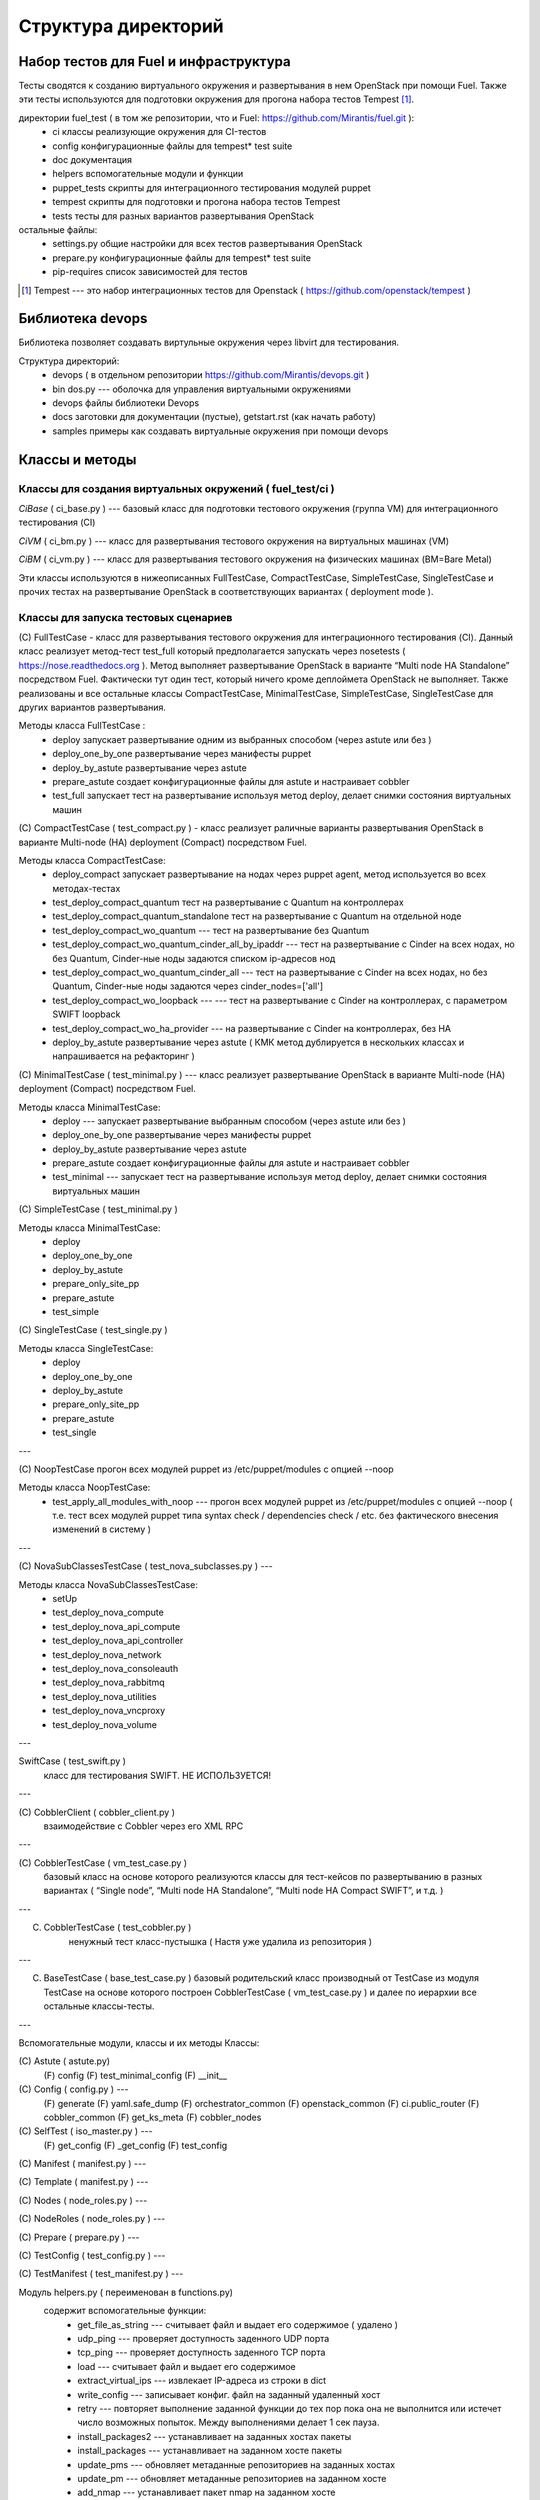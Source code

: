 =====================
Структура директорий
=====================

Набор тестов для Fuel и инфраструктура 
---------------------------------------

Тесты сводятся к созданию виртуального окружения и развертывания в нем OpenStack при помощи Fuel. 
Также эти тесты используются для подготовки окружения для прогона  набора тестов Tempest [1]_.

директории fuel_test  ( в том же репозитории, что и Fuel: https://github.com/Mirantis/fuel.git	 ):
 * ci		классы реализующие окружения для CI-тестов
 * config	конфигурационные файлы для tempest* test suite
 * doc		документация 
 * helpers	вспомогательные модули и функции
 * puppet_tests	скрипты для интеграционного тестирования модулей puppet
 * tempest	скрипты для подготовки и прогона набора тестов Tempest
 * tests	тесты для разных вариантов развертывания OpenStack


остальные файлы:
 * settings.py	общие настройки для всех тестов развертывания OpenStack
 * prepare.py	конфигурационные файлы для tempest* test suite
 * pip-requires	список зависимостей для тестов

.. [1]  Tempest --- это набор интеграционных тестов для Openstack (  https://github.com/openstack/tempest )


Библиотека devops
-----------------

Библиотека позволяет создавать виртульные окружения через libvirt для тестирования.

Структура директорий:
 * devops ( в отдельном репозитории https://github.com/Mirantis/devops.git  )
 * bin	dos.py --- оболочка для управления виртуальными окружениями
 * devops	файлы библиотеки Devops
 * docs	заготовки для документации (пустые), getstart.rst (как начать работу)
 * samples	примеры как создавать виртуальные окружения при помощи devops


Классы и методы
----------------



Классы для создания виртуальных окружений ( fuel_test/ci )  
~~~~~~~~~~~~~~~~~~~~~~~~~~~~~~~~~~~~~~~~~~~~~~~~~~~~~~~~~~~

*CiBase* ( ci_base.py )  --- базовый класс для подготовки тестового окружения (группа VM) для интеграционного тестирования (CI)

*CiVM* ( ci_bm.py  ) ---  класс для развертывания тестового окружения на виртуальных машинах (VM)

*CiBM* ( ci_vm.py ) ---  класс для развертывания тестового окружения на физических машинах (BM=Bare Metal)

Эти классы используются в нижеописанных FullTestCase, CompactTestCase, SimpleTestCase, SingleTestCase и прочих тестах на развертывание OpenStack в соответствующих вариантах ( deployment mode ).





Классы для запуска тестовых сценариев
~~~~~~~~~~~~~~~~~~~~~~~~~~~~~~~~~~~~~

(С) FullTestCase - класс для развертывания тестового окружения для интеграционного тестирования (CI). Данный класс реализует метод-тест test_full который предполагается запускать через nosetests ( https://nose.readthedocs.org ). Метод выполняет развертывание OpenStack в варианте “Multi node HA Standalone” посредством Fuel. Фактически тут один тест, который ничего кроме деплоймета OpenStack не выполняет. Также реализованы и все остальные классы CompactTestCase, MinimalTestCase, SimpleTestCase,  SingleTestCase для других вариантов развертывания.

Методы класса  FullTestCase :
 *  deploy	запускает развертывание одним из выбранных способом (через astute или без )
 *  deploy_one_by_one	развертывание через манифесты puppet
 *  deploy_by_astute	развертывание через astute
 *  prepare_astute	создает конфигурационные файлы для astute и настраивает cobbler
 *  test_full 	запускает тест на развертывание используя метод deploy, делает снимки состояния виртуальных машин



(С) CompactTestCase  (  test_compact.py ) -  класс реализует раличные варианты развертывания OpenStack в варианте Multi-node (HA) deployment (Compact) посредством Fuel.

Методы класса  CompactTestCase:
 * deploy_compact	запускает развертывание на нодах через puppet agent, метод используется во всех методах-тестах 
 * test_deploy_compact_quantum    тест на развертывание с Quantum на контроллерах
 * test_deploy_compact_quantum_standalone тест на развертывание с Quantum на отдельной ноде
 * test_deploy_compact_wo_quantum --- тест на  развертывание без Quantum 
 * test_deploy_compact_wo_quantum_cinder_all_by_ipaddr --- тест на  развертывание с Cinder на всех нодах, но без Quantum, Cinder-ные ноды задаются списком ip-адресов нод
 * test_deploy_compact_wo_quantum_cinder_all --- тест на  развертывание с Cinder на всех нодах, но без Quantum, Cinder-ные ноды задаются через cinder_nodes=['all']
 * test_deploy_compact_wo_loopback --- --- тест на  развертывание с Cinder на контроллерах, с параметром SWIFT loopback
 * test_deploy_compact_wo_ha_provider ---  на  развертывание с Cinder на контроллерах, без HA
 * deploy_by_astute	развертывание через astute ( КМК метод дублируется в нескольких классах и напрашивается на рефакторинг )


(С) MinimalTestCase (  test_minimal.py ) ---  класс реализует развертывание OpenStack в варианте Multi-node (HA) deployment (Compact) посредством Fuel.

Методы класса  MinimalTestCase:
 * deploy --- запускает развертывание выбранным способом (через astute или без )
 * deploy_one_by_one 	развертывание через манифесты puppet
 * deploy_by_astute 	развертывание через astute
 * prepare_astute 	создает конфигурационные файлы для astute и настраивает cobbler
 * test_minimal  ---  запускает тест на развертывание используя метод deploy, делает снимки состояния виртуальных машин


(С) SimpleTestCase  (  test_minimal.py )

Методы класса MinimalTestCase:
 * deploy 
 * deploy_one_by_one 
 * deploy_by_astute 
 * prepare_only_site_pp 
 * prepare_astute 
 * test_simple 


(С) SingleTestCase  (  test_single.py )

Методы класса SingleTestCase:
 * deploy 
 * deploy_one_by_one 
 * deploy_by_astute 
 * prepare_only_site_pp 
 * prepare_astute 
 * test_single 


---

(С) NoopTestCase	прогон всех модулей puppet из /etc/puppet/modules с опцией --noop

Методы класса    NoopTestCase:
 * test_apply_all_modules_with_noop --- прогон всех модулей puppet из /etc/puppet/modules с опцией --noop ( т.е. тест всех  модулей puppet типа  syntax check / dependencies check / etc. без фактического внесения изменений в систему )

---

(С) NovaSubClassesTestCase ( test_nova_subclasses.py ) ---

Методы класса    NovaSubClassesTestCase:
 * setUp 
 * test_deploy_nova_compute 
 * test_deploy_nova_api_compute 
 * test_deploy_nova_api_controller 
 * test_deploy_nova_network 
 * test_deploy_nova_consoleauth 
 * test_deploy_nova_rabbitmq 
 * test_deploy_nova_utilities 
 * test_deploy_nova_vncproxy 
 * test_deploy_nova_volume 

---

SwiftCase ( test_swift.py )
    класс для тестирования SWIFT.   НЕ ИСПОЛЬЗУЕТСЯ!


---




(С) CobblerClient ( cobbler_client.py ) 
    взаимодействие с Cobbler через его  XML RPC 
 
---

(С) CobblerTestCase ( vm_test_case.py )
    базовый класс на основе которого реализуются классы для тест-кейсов по развертыванию в разных вариантах ( “Single node”, “Multi node HA Standalone”,  “Multi node HA Compact SWIFT”, и т.д. )
 
---

(C) CobblerTestCase ( test_cobbler.py )
     ненужный тест класс-пустышка (  Настя уже удалила из репозитория )
 
---

(C) BaseTestCase ( base_test_case.py )
    базовый родительский класс производный от TestCase из модуля TestCase на основе которого построен  CobblerTestCase ( vm_test_case.py )  и далее по иерархии  все остальные классы-тесты.
 
---

Вспомогательные модули, классы и их методы
Классы:

(С) Astute ( astute.py)
    (F) config
    (F) test_minimal_config 
    (F) __init__	


(С) Config ( config.py ) --- 
    (F) generate
    (F) yaml.safe_dump
    (F) orchestrator_common
    (F) openstack_common
    (F) ci.public_router
    (F) cobbler_common
    (F) get_ks_meta
    (F) cobbler_nodes



(С) SelfTest ( iso_master.py ) --- 
    (F) get_config
    (F) _get_config
    (F) test_config 


(С) Manifest ( manifest.py ) --- 


(С) Template ( manifest.py ) ---
 
(С) Nodes ( node_roles.py  ) --- 

(С) NodeRoles ( node_roles.py  ) --- 

(С) Prepare  ( prepare.py ) --- 

(С) TestConfig  ( test_config.py ) --- 

(С) TestManifest  ( test_manifest.py ) --- 










Модуль  helpers.py ( переименован в functions.py)
   содержит вспомогательные функции:
     *  get_file_as_string --- считывает файл и выдает его содержимое ( удалено )
     *  udp_ping --- проверяет доступность заденного UDP порта
     *  tcp_ping --- проверяет доступность заденного TCP порта
     *  load  ---  считывает файл и выдает его содержимое
     *  extract_virtual_ips ---  извлекает IP-адреса из строки в dict
     *  write_config  ---  записывает конфиг. файл на заданный удаленный хост
     *  retry  ---  повторяет выполнение заданной функции до тех пор пока она не выполнится или истечет число возможных попыток. Между выполнениями делает 1 сек пауза.
     *  install_packages2  ---  устанавливает на заданных хостах пакеты
     *  install_packages  ---  устанавливает на заданном хосте пакеты
     *  update_pms  ---  обновляет метаданные репозиториев на заданных хостах
     *  update_pm  ---  обновляет метаданные репозиториев на заданном хосте
     *  add_nmap  ---  устанавливает пакет nmap на заданном хосте
     *  add_epel_repo_yum  ---  добавляет репозиторий EPEL на хост ( через установку пакета epel-release-6-8.noarch.rpm )
     *  delete_epel_repo_yum  ---   удаляет репозиторий EPEL с заданного хоста 
     *  add_puppet_lab_repo  ---  добавляет репозиторий puppetlabs на хост ( через установку пакета )
     *  remove_puppetlab_repo ---  удаляет репозиторий puppetlabs с хоста
     *  setup_puppet_client  ---  запускает  puppet на заданном хосте
     *  start_puppet_master  ---   запускает  puppet на заданном хосте
     *  start_puppet_agent  ---  запускает  puppet на заданном хосте
     *  request_cerificate  ---  проверяет наличие сертификата на хосте
     *  switch_off_ip_tables  ---  удаляет все правила на хосте ( через iptables -F )
     *  puppet_apply  --- выполняет  puppet apply на  заданном хосте 
     *  setup_puppet_master  ---  настраивает и запускает puppet на заданном хосте 
     *  upload_recipes  ---  загружает модули puppet  в /etc/puppet/modules/ ( через recipes.tar )
     *  upload_keys  ---  загружает ssh-ключи на заданный хост 
     *  change_host_name  ---  задает имя удаленного хоста
     * update_host_name_centos  ---  задает имя удаленного хоста через /etc/sysconfig/network
     * update_host_name_ubuntu  ---  задает имя удаленного хоста через /etc/hostname
     * add_to_hosts  ---  добавляет строчку в /etc/hosts на удаленном хосте
     * check_node_ready  ---  проверяет через cobbler готовность ноды
     * await_node_deploy  ---  проверяет через cobbler доступность ноды
     * build_astute  ---  собирает astute.gem на хосте используя gem и gemspec
     * install_astute  ---  устанавливает astute через gem
     * is_not_essex  ---  проверяет версию OpenStack используя переменные окружения


---



Класс PrepareTempest 
--------------------


Класс PrepareTempestCI
----------------------



